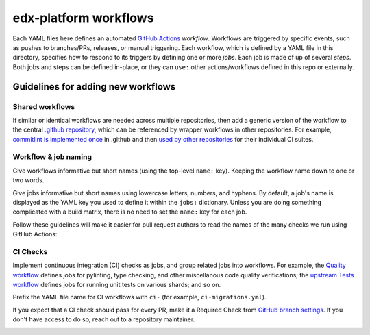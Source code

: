 edx-platform workflows
######################

Each YAML files here defines an automated `GitHub Actions`_ *workflow*. Workflows are triggered by specific events, such as pushes to branches/PRs, releases, or manual triggering. Each workflow, which is defined by a YAML file in this directory, specifies how to respond to its triggers by defining one or more *jobs*. Each job is made of up of several *steps*. Both jobs and steps can be defined in-place, or they can ``use:`` other actions/workflows defined in this repo or externally.

.. _GitHub Actions: https://docs.github.com/en/actions

Guidelines for adding new workflows
***********************************

Shared workflows
================

If similar or identical workflows are needed across multiple repositories, then add a generic version of the workflow to the central `.github repository`_, which can be referenced by wrapper workflows in other repositories. For example, `commitlint is implemented once`_ in .github and then `used by other repositories`_ for their individual CI suites.


Workflow & job naming
=====================

Give workflows informative but short names (using the top-level ``name:`` key). Keeping the workflow name down to one or two words.

Give jobs informative but short names using lowercase letters, numbers, and hyphens. By default, a job's name is displayed as the YAML key you used to define it within the ``jobs:`` dictionary. Unless you are doing something complicated with a build matrix, there is no need to set the ``name:`` key for each job.

Follow these guidelines will make it easier for pull request authors to read the names of the many checks we run using GitHub Actions:

.. image:: https://user-images.githubusercontent.com/3628148/175115478-13685047-9d6a-41a7-86b1-14432b90a8b8.png
   :alt: Many different checks running on a pull request
   :width: 600

CI Checks
=========

Implement continuous integration (CI) checks as jobs, and group related jobs into workflows. For example, the `Quality workflow`_ defines jobs for pylinting, type checking, and other miscellanous code quality verifications; the `upstream Tests workflow`_ defines jobs for running unit tests on various shards; and so on.

Prefix the YAML file name for CI workflows with ``ci-`` (for example, ``ci-migrations.yml``).

If you expect that a CI check should pass for every PR, make it a Required Check from `GitHub branch settings`_. If you don't have access to do so, reach out to a repository maintainer.

.. image:: https://user-images.githubusercontent.com/3628148/175115316-bdede68f-edee-4729-b581-2d858269aadb.png
   :alt: A different view of checks running on a pull request, showcasing how related jobs are grouped into workflows

.. _.github repository: https://github.com/openedx/.github
.. _commitlint is implemented once: https://github.com/openedx/.github/blob/master/.github/workflows/commitlint.yml
.. _used by other repositories: https://github.com/openedx/edx-platform/blob/master/.github/workflows/ci-commitlint.yml
.. _Quality workflow: https://github.com/openedx/edx-platform/blob/master/.github/workflows/ci-quality.yml
.. _upstream Tests workflow: https://github.com/openedx/edx-platform/blob/master/.github/workflows/ci-tests.yml
.. _GitHub branch settings: https://github.com/openedx/edx-platform/settings/branches

